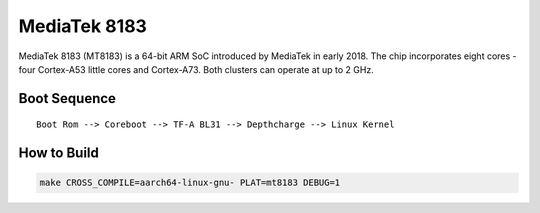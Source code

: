 MediaTek 8183
=============

MediaTek 8183 (MT8183) is a 64-bit ARM SoC introduced by MediaTek in early 2018.
The chip incorporates eight cores - four Cortex-A53 little cores and Cortex-A73.
Both clusters can operate at up to 2 GHz.

Boot Sequence
-------------

::

    Boot Rom --> Coreboot --> TF-A BL31 --> Depthcharge --> Linux Kernel

How to Build
------------

.. code:: shell

    make CROSS_COMPILE=aarch64-linux-gnu- PLAT=mt8183 DEBUG=1
